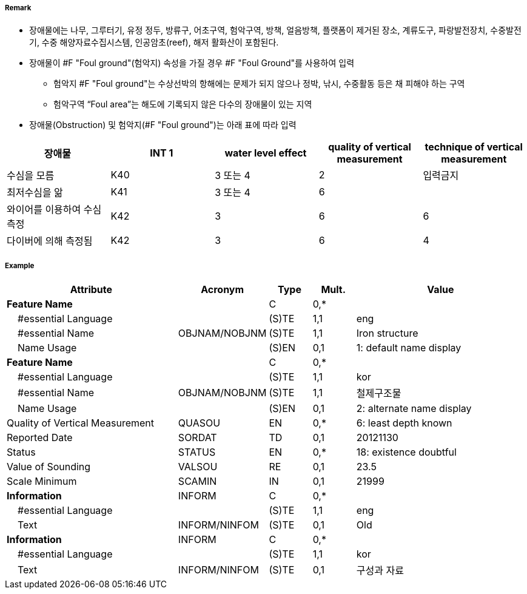 // tag::FoulGround[]
===== Remark
- 장애물에는 나무, 그루터기, 유정 정두, 방류구, 어초구역, 험악구역, 방책, 얼음방책, 플랫폼이 제거된 장소, 계류도구, 파랑발전장치, 수중발전기, 수중 해양자료수집시스템, 인공암초(reef), 해저 활화산이 포함된다.
- 장애물이 #F "Foul ground"(험악지) 속성을 가질 경우 #F "Foul Ground"를 사용하여 입력
* 험악지 #F "Foul ground"는 수상선박의 항해에는 문제가 되지 않으나 정박, 낚시, 수중활동 등은 채 피해야 하는 구역
 * 험악구역 “Foul area”는 해도에 기록되지 않은 다수의 장애물이 있는 지역
 - 장애물(Obstruction) 및 험악지(#F "Foul ground")는 아래 표에 따라 입력
 
[cols="1,1,1,1,1" options="header"]
|===
|장애물 |INT 1 |water level effect |quality of vertical measurement |technique of vertical measurement 
|수심을 모름|K40|3 또는 4|2|입력금지
|최저수심을 앎|K41|3 또는 4|6|
|와이어를 이용하여 수심 측정|K42|3|6|6
|다이버에 의해 측정됨|K42|3|6|4
|===

===== Example
[cols="20,10,5,5,20", options="header"]
|===
|Attribute |Acronym |Type |Mult. |Value

|**Feature Name**||C|0,*| 
|    #essential Language||(S)TE|1,1| eng 
|    #essential Name|OBJNAM/NOBJNM|(S)TE|1,1| Iron structure
|    Name Usage||(S)EN|0,1| 1: default name display
|**Feature Name**||C|0,*| 
|    #essential Language||(S)TE|1,1| kor
|    #essential Name|OBJNAM/NOBJNM|(S)TE|1,1| 철제구조물
|    Name Usage||(S)EN|0,1| 2: alternate name display
|Quality of Vertical Measurement|QUASOU|EN|0,*| 6: least depth known
|Reported Date|SORDAT|TD|0,1| 20121130
|Status|STATUS|EN|0,*| 18: existence doubtful
|Value of Sounding|VALSOU|RE|0,1| 23.5 
|Scale Minimum|SCAMIN|IN|0,1| 21999
|**Information**|INFORM|C|0,*| 
|    #essential Language||(S)TE|1,1| eng 
|    Text|INFORM/NINFOM|(S)TE|0,1| Old
|**Information**|INFORM|C|0,*| 
|    #essential Language||(S)TE|1,1| kor
|    Text|INFORM/NINFOM|(S)TE|0,1| 구성과 자료
|===

// end::FoulGround[]
